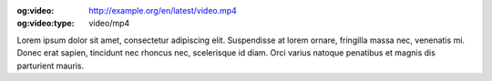 :og:video: http://example.org/en/latest/video.mp4
:og:video:type: video/mp4

Lorem ipsum dolor sit amet, consectetur adipiscing elit. Suspendisse at lorem ornare, fringilla massa nec, venenatis mi. Donec erat sapien, tincidunt nec rhoncus nec, scelerisque id diam. Orci varius natoque penatibus et magnis dis parturient mauris.